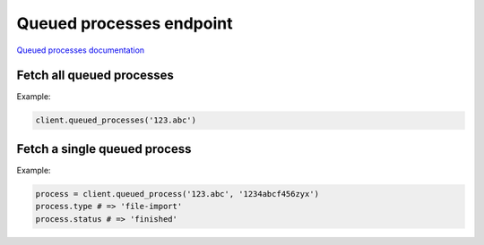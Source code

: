 Queued processes endpoint
=========================

`Queued processes documentation <https://developers.lokalise.com/reference/list-all-processes>`_

Fetch all queued processes
--------------------------

.. py:function:: queued_processes(project_id)

  :param str project_id: ID of the project
  :return: Collection of queued processes

Example:

.. code-block:: python

  client.queued_processes('123.abc')

.. _queued-process:

Fetch a single queued process
-----------------------------

.. py:function:: queued_process(project_id, queued_process_id)

  :param str project_id: ID of the project
  :param queued_process_id: ID of the process to fetch
  :type queued_process_id: int or str
  :return: Queued process model

Example:

.. code-block:: python

  process = client.queued_process('123.abc', '1234abcf456zyx')
  process.type # => 'file-import'
  process.status # => 'finished'
